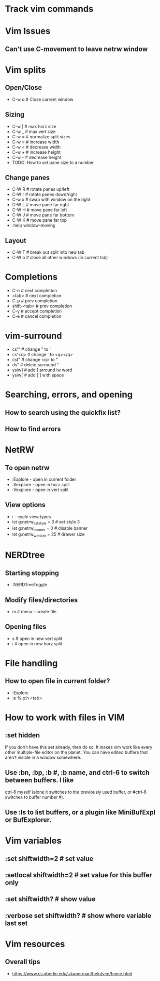 * Track vim commands
* Vim Issues
** Can't use C-movement to leave netrw window

* Vim splits
** Open/Close
   - C-w q # Close current window
** Sizing
   - C-w |   # max horz size
   - C-w _   # max vert size
   - C-w =   # normalize split sizes
   - C-w >   # increase width
   - C-w <   # decrease width
   - C-w +   # increase height
   - C-w -   # decrease height
   - TODO: How to set pane size to a number
** Change panes
   - C-W R    # rotate panes up/left
   - C-W r    # rotate panes down/right
   - C-w x    # swap with window on the right
   - C-W L    # move pane far right
   - C-W H    # move pane far left
   - C-W J    # move pane far bottom
   - C-W K    # move pane far top
   - :help window-moving
** Layout
   - C-W T    # break out split into new tab
   - C-W o    # close all other windows (in current tab)
* Completions
  - C-n         # next completion
  - <tab>       # next completion
  - C-p         # prev completion
  - shift-<tab> # prev completion
  - C-y         # accept completion
  - C-e         # cancel completion
* vim-surround
  - cs"'        # change " to '
  - cs'<q>      # change ' to <q></q>
  - cst"        # change <q> to "
  - ds"         # delete surround "
  - ysiw]       # add ] arround iw word
  - ysiw[       # add [  ] with space

* Searching, errors, and opening
** How to search using the quickfix list?
** How to find errors
* NetRW
** To open netrw
   - :Explore - open in current folder
   - :Sexplore - open in horz split
   - :Vexplore - open in vert split
** View options
   - i - cycle view types
   - let g:netrw_liststyle = 3  # set style 3
   - let g:netrw_banner = 0     # disable banner
   - let g:netrw_winsize = 25   # drawer size
* NERDtree
** Starting stopping
   - :NERDTreeToggle
** Modify files/directories
   - m      # menu - create file
** Opening files
   - s      # open in new vert split
   - i      # open in new horz split
* File handling
** How to open file in current folder?
   - :Explore
   - :e %:p:h <tab>
* How to work with files in VIM
** :set hidden
      If you don't have this set already, then do so. It makes vim work like every
      other multiple-file editor on the planet. You can have edited buffers that
      aren't visible in a window somewhere.
** Use :bn, :bp, :b #, :b name, and ctrl-6 to switch between buffers. I like
      ctrl-6 myself (alone it switches to the previously used buffer, or #ctrl-6
      switches to buffer number #).
** Use :ls to list buffers, or a plugin like MiniBufExpl or BufExplorer.
* Vim variables
** :set shiftwidth=2          # set value
** :setlocal shiftwidth=2     # set value for this buffer only
** :set shiftwidth?           # show value
** :verbose set shiftwidth?   # show where variable last set
* Vim resources
** Overall tips
   - <https://www.cs.oberlin.edu/~kuperman/help/vim/home.html>






